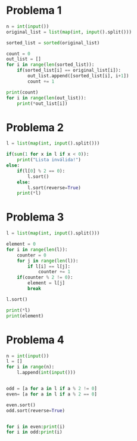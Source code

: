 * Problema 1
  #+begin_src python
n = int(input())
original_list = list(map(int, input().split()))

sorted_list = sorted(original_list)

count = 0
out_list = []
for i in range(len(sorted_list)):
    if(sorted_list[i] == original_list[i]):
        out_list.append([sorted_list[i], i+1])
        count += 1

print(count)
for i in range(len(out_list)):
    print(*out_list[i])
  #+end_src

* Problema 2
  #+begin_src python
l = list(map(int, input().split()))

if(sum(1 for x in l if x < 0)):
    print("Lista inválida!")
else:
    if(l[0] % 2 == 0):
        l.sort()
    else:
        l.sort(reverse=True)
    print(*l)
  #+end_src

* Problema 3
  #+begin_src python
l = list(map(int, input().split()))

element = 0 
for i in range(len(l)):
    counter = 0
    for j in range(len(l)):
        if l[i] == l[j]:
            counter += 1
    if(counter % 2 != 0):
        element = l[j]
        break

l.sort()

print(*l)
print(element)

  #+end_src

* Problema 4
  #+begin_src python
n = int(input())
l = []
for i in range(n):
    l.append(int(input()))


odd = [a for a in l if a % 2 != 0]
even= [a for a in l if a % 2 == 0]

even.sort()
odd.sort(reverse=True)


for i in even:print(i)
for i in odd:print(i)

  #+end_src
